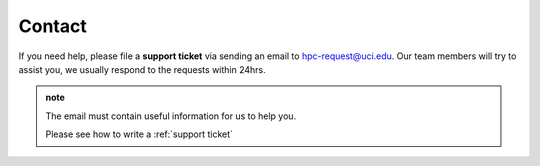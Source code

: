 .. _contact:

Contact
=======

If you need help, please file a **support ticket** via sending an email
to hpc-request@uci.edu. Our team members will try to assist you, we 
usually respond to the requests within 24hrs.  

.. admonition:: note

   The email must contain useful information for us to help you.

   Please see how to write a :ref:`support ticket`
